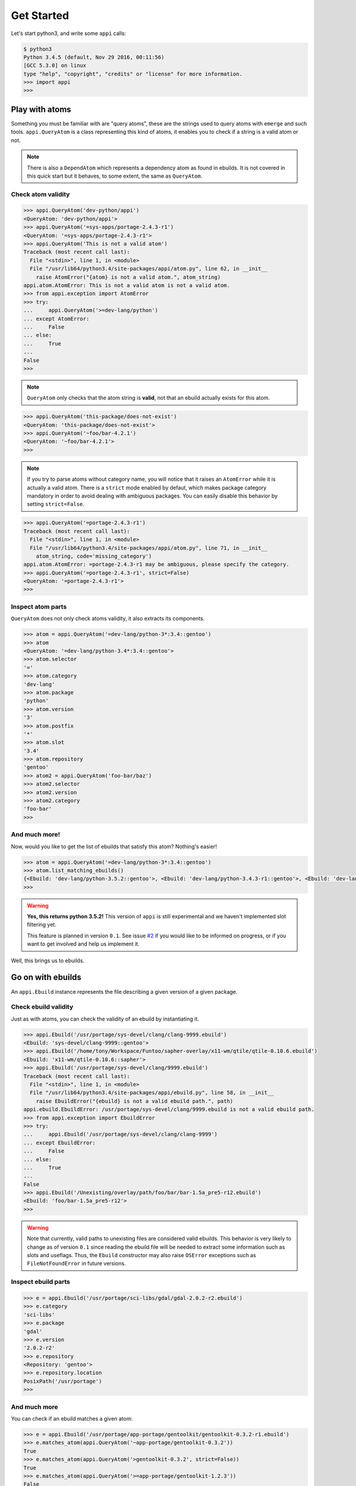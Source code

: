 ===========
Get Started
===========


Let's start python3, and write some ``appi`` calls:

.. code-block:: bash

    $ python3
    Python 3.4.5 (default, Nov 29 2016, 00:11:56) 
    [GCC 5.3.0] on linux
    type "help", "copyright", "credits" or "license" for more information.
    >>> import appi
    >>>


Play with atoms
===============

Something you must be familiar with are "query atoms", these are the strings used to query
atoms with ``emerge`` and such tools. ``appi.QueryAtom`` is a class representing this kind
of atoms, it enables you to check if a string is a valid atom or not.

.. note:: There is also a ``DependAtom`` which represents a dependency atom as found in
          ebuilds. It is not covered in this quick start but it behaves, to some extent,
          the same as ``QueryAtom``.

Check atom validity
-------------------

.. code-block:: python

    >>> appi.QueryAtom('dev-python/appi')
    <QueryAtom: 'dev-python/appi'>
    >>> appi.QueryAtom('=sys-apps/portage-2.4.3-r1')
    <QueryAtom: '=sys-apps/portage-2.4.3-r1'>
    >>> appi.QueryAtom('This is not a valid atom')
    Traceback (most recent call last):
      File "<stdin>", line 1, in <module>
      File "/usr/lib64/python3.4/site-packages/appi/atom.py", line 62, in __init__
        raise AtomError("{atom} is not a valid atom.", atom_string)
    appi.atom.AtomError: This is not a valid atom is not a valid atom.
    >>> from appi.exception import AtomError
    >>> try:
    ...     appi.QueryAtom('>=dev-lang/python')
    ... except AtomError:
    ...     False
    ... else:
    ...     True
    ...
    False
    >>>

.. note:: ``QueryAtom`` only checks that the atom string is **valid**, not that an ebuild
          actually exists for this atom.

.. code-block:: python

    >>> appi.QueryAtom('this-package/does-not-exist')
    <QueryAtom: 'this-package/does-not-exist'>
    >>> appi.QueryAtom('~foo/bar-4.2.1')
    <QueryAtom: '~foo/bar-4.2.1'>
    >>>

.. note:: If you try to parse atoms without category name, you will notice that it raises
          an ``AtomError`` while it is actually a valid atom. There is a ``strict`` mode
          enabled by defaut, which makes package category mandatory in order to avoid
          dealing with ambiguous packages. You can easily disable this behavior by setting
          ``strict=False``.

.. code-block:: python

    >>> appi.QueryAtom('=portage-2.4.3-r1')
    Traceback (most recent call last):
      File "<stdin>", line 1, in <module>
      File "/usr/lib64/python3.4/site-packages/appi/atom.py", line 71, in __init__
        atom_string, code='missing_category')
    appi.atom.AtomError: =portage-2.4.3-r1 may be ambiguous, please specify the category.
    >>> appi.QueryAtom('=portage-2.4.3-r1', strict=False)
    <QueryAtom: '=portage-2.4.3-r1'>
    >>>

Inspect atom parts
------------------

``QueryAtom`` does not only check atoms validity, it also extracts its components.

.. code-block:: python

    >>> atom = appi.QueryAtom('=dev-lang/python-3*:3.4::gentoo')
    >>> atom
    <QueryAtom: '=dev-lang/python-3.4*:3.4::gentoo'>
    >>> atom.selector
    '='
    >>> atom.category
    'dev-lang'
    >>> atom.package
    'python'
    >>> atom.version
    '3'
    >>> atom.postfix
    '*'
    >>> atom.slot
    '3.4'
    >>> atom.repository
    'gentoo'
    >>> atom2 = appi.QueryAtom('foo-bar/baz')
    >>> atom2.selector
    >>> atom2.version
    >>> atom2.category
    'foo-bar'
    >>>

And much more!
--------------

Now, would you like to get the list of ebuilds that satisfy this atom? Nothing's easier!

.. code-block:: python

    >>> atom = appi.QueryAtom('=dev-lang/python-3*:3.4::gentoo')
    >>> atom.list_matching_ebuilds()
    {<Ebuild: 'dev-lang/python-3.5.2::gentoo'>, <Ebuild: 'dev-lang/python-3.4.3-r1::gentoo'>, <Ebuild: 'dev-lang/python-3.4.5::gentoo'>}
    >>>

.. warning:: **Yes, this returns python 3.5.2!** This version of ``appi`` is still
             experimental and we haven't implemented slot filtering yet.

             This feature is planned in version ``0.1``. See issue `#2`_ if you would like
             to be informed on progress, or if you want to get involved and help us
             implement it.


.. _#2: https://github.com/apinsard/appi/issues/2


Well, this brings us to ebuilds.


Go on with ebuilds
==================

An ``appi.Ebuild`` instance represents the file describing a given version of a given
package.

Check ebuild validity
----------------------

Just as with atoms, you can check the validity of an ebuild by instantiating it.

.. code-block:: python

    >>> appi.Ebuild('/usr/portage/sys-devel/clang/clang-9999.ebuild')
    <Ebuild: 'sys-devel/clang-9999::gentoo'>
    >>> appi.Ebuild('/home/tony/Workspace/Funtoo/sapher-overlay/x11-wm/qtile/qtile-0.10.6.ebuild')
    <Ebuild: 'x11-wm/qtile-0.10.6::sapher'>
    >>> appi.Ebuild('/usr/portage/sys-devel/clang/9999.ebuild')
    Traceback (most recent call last):
      File "<stdin>", line 1, in <module>
      File "/usr/lib64/python3.4/site-packages/appi/ebuild.py", line 58, in __init__
        raise EbuildError("{ebuild} is not a valid ebuild path.", path)
    appi.ebuild.EbuildError: /usr/portage/sys-devel/clang/9999.ebuild is not a valid ebuild path.
    >>> from appi.exception import EbuildError
    >>> try:
    ...     appi.Ebuild('/usr/portage/sys-devel/clang/clang-9999')
    ... except EbuildError:
    ...     False
    ... else:
    ...     True
    ...
    False
    >>> appi.Ebuild('/Unexisting/overlay/path/foo/bar/bar-1.5a_pre5-r12.ebuild')
    <Ebuild: 'foo/bar-1.5a_pre5-r12'>
    >>>

.. warning:: Note that currently, valid paths to unexisting files are considered valid
             ebuilds. This behavior is very likely to change as of version ``0.1`` since
             reading the ebuild file will be needed to extract some information such as
             slots and useflags. Thus, the ``Ebuild`` constructor may also raise
             ``OSError`` exceptions such as ``FileNotFoundError`` in future versions.


Inspect ebuild parts
--------------------

.. code-block:: python

    >>> e = appi.Ebuild('/usr/portage/sci-libs/gdal/gdal-2.0.2-r2.ebuild')
    >>> e.category
    'sci-libs'
    >>> e.package
    'gdal'
    >>> e.version
    '2.0.2-r2'
    >>> e.repository
    <Repository: 'gentoo'>
    >>> e.repository.location
    PosixPath('/usr/portage')
    >>>

And much more
-------------

You can check if an ebuild matches a given atom:

.. code-block:: python

    >>> e = appi.Ebuild('/usr/portage/app-portage/gentoolkit/gentoolkit-0.3.2-r1.ebuild')
    >>> e.matches_atom(appi.QueryAtom('~app-portage/gentoolkit-0.3.2'))
    True
    >>> e.matches_atom(appi.QueryAtom('>gentoolkit-0.3.2', strict=False))
    True
    >>> e.matches_atom(appi.QueryAtom('>=app-portage/gentoolkit-1.2.3'))
    False
    >>> e.matches_atom(appi.QueryAtom('=app-portage/chuse-0.3.2-r1'))
    False
    >>>


Finally, let's checkout versions
================================

Atom and ebuild objects both define a ``get_version()`` method that returns the version
number as a ``Version`` object.

.. code-block:: python

    >>> atom = appi.QueryAtom('=x11-wm/qtile-0.10*')
    >>> atom.version
    '0.10'
    >>> atom.get_version()
    <Version: '0.10'>
    >>> [(eb, eb.get_version()) for eb in atom.list_matching_ebuilds()]
    [(<Ebuild: 'x11-wm/qtile-0.10.5::gentoo'>, <Version: '0.10.5'>), (<Ebuild: 'x11-wm/qtile-0.10.6::gentoo'>, <Version: '0.10.6'>)]
    >>>

Inspect version parts
---------------------

.. code-block:: python

    >>> v = Version('3.14a_beta05_p4_alpha11-r16')
    >>> v.base
    '3.14'
    >>> v.letter
    'a'
    >>> v.suffix
    '_beta05_p4_alpha11'
    >>> v.revision
    '16'
    >>>

Compare versions
----------------

.. code-block:: python

    >>> v1 = Version('2.76_alpha1_beta2_pre3_rc4_p5')
    >>> v2 = Version('1999.05.05')
    >>> v3 = Version('2-r5')
    >>> v1 == v2
    False
    >>> v1 > v3
    True
    >>> v1 < v2
    True
    >>> v3.startswith(v1)
    False
    >>> Version('0.0a-r1').startswith(Version('0.0'))
    True
    >>>
